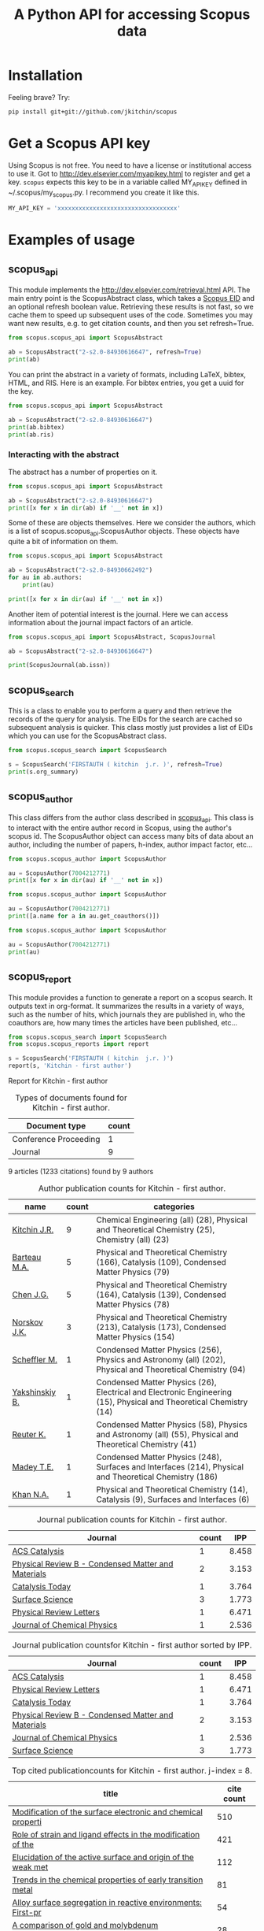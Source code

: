 #+TITLE: A Python API for accessing Scopus data

* Installation
Feeling brave? Try:

#+BEGIN_SRC sh
pip install git+git://github.com/jkitchin/scopus
#+END_SRC

#+BEGIN_HTML
<a href='http://scopus.readthedocs.org/en/latest/?badge=latest'>
    <img src='https://readthedocs.org/projects/scopus/badge/?version=latest' alt='Documentation Status' />
</a>
#+END_HTML
* Get a Scopus API key
Using Scopus is not free. You need to have a license or institutional access to use it. Got to http://dev.elsevier.com/myapikey.html to register and get a key. =scopus= expects this key to be in a variable called MY_API_KEY defined in ~/.scopus/my_scopus.py. I recommend you create it like this.

#+BEGIN_SRC python :tangle ~/.scopus/my_scopus.py
MY_API_KEY = 'xxxxxxxxxxxxxxxxxxxxxxxxxxxxxxxxxx'
#+END_SRC

* Examples of usage
** scopus_api
  :PROPERTIES:
  :ID:       673FA81A-84FF-4453-9712-83904E755DB5
  :END:

This module implements the http://dev.elsevier.com/retrieval.html API. The main entry point is the ScopusAbstract class, which takes a [[http://kitchingroup.cheme.cmu.edu/blog/2015/06/07/Getting-a-Scopus-EID-from-a-DOI/][Scopus EID]] and an optional refresh boolean value. Retrieving these results is not fast, so we cache them to speed up subsequent uses of the code. Sometimes you may want new results, e.g. to get citation counts, and then you set refresh=True.

#+BEGIN_SRC python
from scopus.scopus_api import ScopusAbstract

ab = ScopusAbstract("2-s2.0-84930616647", refresh=True)
print(ab)
#+END_SRC

#+RESULTS: 
: [[http://www.scopus.com/inward/record.url?partnerID=HzOxMe3b&scp=84930616647&origin=inward][2-s2.0-84930616647]]  John R. Kitchin, Examples of effective data sharing in scientific publishing, ACS Catalysis, 5(6), p. 3894-3899, (2015). http://dx.doi.org/10.1021/acscatal.5b00538, http://www.scopus.com/inward/record.url?partnerID=HzOxMe3b&scp=84930616647&origin=inward, cited 0 times (Scopus).
: Affiliations:
:    id:60027950 Carnegie Mellon University


You can print the abstract in a variety of formats, including LaTeX, bibtex, HTML, and RIS. Here is an example. For bibtex entries, you get a uuid for the key.

#+BEGIN_SRC python
from scopus.scopus_api import ScopusAbstract

ab = ScopusAbstract("2-s2.0-84930616647")
print(ab.bibtex)
print(ab.ris)
#+END_SRC

#+RESULTS:
#+begin_example
@article{12b3dd94-d740-11e5-a03b-48d705e201bd,
  author = {John R. Kitchin},
  title = {Examples of effective data sharing in scientific publishing},
  journal = {ACS Catalysis},
  year = {2015},
  volume = {5},
  number = {6},
  pages = {3894-3899},
  doi = {10.1021/acscatal.5b00538}
}


TY  - JOUR
AU  - Kitchin J.R.
TI  - Examples of effective data sharing in scientific publishing
JO  - ACS Catalysis
VL  - 5
IS  - 6
DA  - 2015-06-05
SP  - 3894-3899
PY  - 2015
DO  - 10.1021/acscatal.5b00538
UR  - http://dx.doi.org/10.1021/acscatal.5b00538
ER  -


#+end_example

*** Interacting with the abstract
The abstract has a number of properties on it.
#+BEGIN_SRC python
from scopus.scopus_api import ScopusAbstract

ab = ScopusAbstract("2-s2.0-84930616647")
print([x for x in dir(ab) if '__' not in x])
#+END_SRC

#+RESULTS:
: ['affiliations', 'aggregationType', 'article_number', 'authors', 'authors_xml', 'bibtex', 'cite_link', 'citedby_count', 'coredata', 'coverDate', 'creator', 'description', 'doi', 'eid', 'endingPage', 'file', 'get_corresponding_author_info', 'html', 'identifier', 'issn', 'issueIdentifier', 'latex', 'nauthors', 'pageRange', 'publicationName', 'publisher', 'results', 'ris', 'scopus_link', 'self_link', 'source_id', 'srctype', 'startingPage', 'title', 'url', 'volume', 'xml']

Some of these are objects themselves. Here we consider the authors, which is a list of scopus.scopus_api.ScopusAuthor objects. These objects have quite a bit of information on them.

#+BEGIN_SRC python
from scopus.scopus_api import ScopusAbstract

ab = ScopusAbstract("2-s2.0-84930662492")
for au in ab.authors:
    print(au)

print([x for x in dir(au) if '__' not in x])
#+END_SRC

#+RESULTS:
: 1. John D. Michael scopusid:56673592900 affiliation_id:60027950
: 2. Ethan L. Demeter scopusid:55328415000 affiliation_id:60027950
: 3. Steven M. Illes scopusid:56674328100 affiliation_id:60027950
: 4. Qingqi Fan scopusid:56673468200 affiliation_id:60027950
: 5. Jacob R. Boes scopusid:56522803500 affiliation_id:60027950
: 6. John R. Kitchin scopusid:7004212771 affiliation_id:60027950
: ['affiliations', 'auid', 'author', 'author_url', 'given_name', 'indexed_name', 'initials', 'scopusid', 'seq', 'surname']

Another item of potential interest is the journal. Here we can access information about the journal impact factors of an article.

#+BEGIN_SRC python
from scopus.scopus_api import ScopusAbstract, ScopusJournal

ab = ScopusAbstract("2-s2.0-84930616647")

print(ScopusJournal(ab.issn))
#+END_SRC

#+RESULTS:
: ACS Catalysis http://www.scopus.com/source/sourceInfo.url?sourceId=19700188320
:     Homepage:
:     SJR:  3.277 (2014)
:     SNIP: 1.997 (2014)
:     IPP:  8.458 (2014)
:

** scopus_search
This is a class to enable you to perform a query and then retrieve the records of the query for analysis. The EIDs for the search are cached so subsequent analysis is quicker. This class mostly just provides a list of EIDs which you can use for the ScopusAbstract class.

#+BEGIN_SRC python
from scopus.scopus_search import ScopusSearch

s = ScopusSearch('FIRSTAUTH ( kitchin  j.r. )', refresh=True)
print(s.org_summary)
#+END_SRC

#+RESULTS: 
#+begin_example
1. [[http://www.scopus.com/inward/record.url?partnerID=HzOxMe3b&scp=84930616647&origin=inward][2-s2.0-84930616647]]  John R. Kitchin, Examples of effective data sharing in scientific publishing, ACS Catalysis, 5(6), p. 3894-3899, (2015). http://dx.doi.org/10.1021/acscatal.5b00538, http://www.scopus.com/inward/record.url?partnerID=HzOxMe3b&scp=84930616647&origin=inward, cited 0 times (Scopus).
Affiliations:
   id:60027950 Carnegie Mellon University
2. [[http://www.scopus.com/inward/record.url?partnerID=HzOxMe3b&scp=84930349644&origin=inward][2-s2.0-84930349644]]  John R. Kitchin, Data sharing in Surface Science, Surface Science, None, (no pages found) (2015). http://dx.doi.org/10.1016/j.susc.2015.05.007, http://www.scopus.com/inward/record.url?partnerID=HzOxMe3b&scp=84930349644&origin=inward, cited 0 times (Scopus).
Affiliations:
   id:60027950 Carnegie Mellon University
3. [[http://www.scopus.com/inward/record.url?partnerID=HzOxMe3b&scp=67449106405&origin=inward][2-s2.0-67449106405]]  John R. Kitchin, Correlations in coverage-dependent atomic adsorption energies on Pd(111), Physical Review B - Condensed Matter and Materials Physics, 79(20), Art. No. 205412 (2009). http://dx.doi.org/10.1103/PhysRevB.79.205412, http://www.scopus.com/inward/record.url?partnerID=HzOxMe3b&scp=67449106405&origin=inward, cited 27 times (Scopus).
Affiliations:
   id:60027950 Carnegie Mellon University
4. [[http://www.scopus.com/inward/record.url?partnerID=HzOxMe3b&scp=40949100780&origin=inward][2-s2.0-40949100780]]  J.R. Kitchin, K. Reuter and M. Scheffler, Alloy surface segregation in reactive environments: First-principles atomistic thermodynamics study of Ag3 Pd(111) in oxygen atmospheres, Physical Review B - Condensed Matter and Materials Physics, 77(7), Art. No. 075437 (2008). http://dx.doi.org/10.1103/PhysRevB.77.075437, http://www.scopus.com/inward/record.url?partnerID=HzOxMe3b&scp=40949100780&origin=inward, cited 54 times (Scopus).
Affiliations:
   id:60008644 Fritz Haber Institute of the Max Planck Society
   id:60027950 Carnegie Mellon University
6. [[http://www.scopus.com/inward/record.url?partnerID=HzOxMe3b&scp=20544467859&origin=inward][2-s2.0-20544467859]]  J.R. Kitchin, J.K. Nørskov, M.A. Barteau and J.G. Chen, Trends in the chemical properties of early transition metal carbide surfaces: A density functional study, Catalysis Today, 105(1 SPEC. ISS.), p. 66-73, (2005). http://dx.doi.org/10.1016/j.cattod.2005.04.008, http://www.scopus.com/inward/record.url?partnerID=HzOxMe3b&scp=20544467859&origin=inward, cited 81 times (Scopus).
Affiliations:
   id:60023004 University of Delaware
   id:60011373 Danmarks Tekniske Universitet
7. [[http://www.scopus.com/inward/record.url?partnerID=HzOxMe3b&scp=13444307808&origin=inward][2-s2.0-13444307808]]  J.R. Kitchin, J.K. Nørskov, M.A. Barteau and J.G. Chen, Role of strain and ligand effects in the modification of the electronic and chemical Properties of bimetallic surfaces, Physical Review Letters, 93(15), (no pages found) (2004). http://dx.doi.org/10.1103/PhysRevLett.93.156801, http://www.scopus.com/inward/record.url?partnerID=HzOxMe3b&scp=13444307808&origin=inward, cited 421 times (Scopus).
Affiliations:
   id:60023004 University of Delaware
   id:60011373 Danmarks Tekniske Universitet
8. [[http://www.scopus.com/inward/record.url?partnerID=HzOxMe3b&scp=2942640180&origin=inward][2-s2.0-2942640180]]  J.R. Kitchin, J.K. Nørskov, M.A. Barteau and J.G. Chen, Modification of the surface electronic and chemical properties of Pt(111) by subsurface 3d transition metals, Journal of Chemical Physics, 120(21), p. 10240-10246, (2004). http://dx.doi.org/10.1063/1.1737365, http://www.scopus.com/inward/record.url?partnerID=HzOxMe3b&scp=2942640180&origin=inward, cited 510 times (Scopus).
Affiliations:
   id:60023004 University of Delaware
   id:60011373 Danmarks Tekniske Universitet
9. [[http://www.scopus.com/inward/record.url?partnerID=HzOxMe3b&scp=0141924604&origin=inward][2-s2.0-0141924604]]  J.R. Kitchin, N.A. Khan, M.A. Barteau, J.G. Chen, B. Yakshinskiy and T.E. Madey, Elucidation of the active surface and origin of the weak metal-hydrogen bond on Ni/Pt(1 1 1) bimetallic surfaces: A surface science and density functional theory study, Surface Science, 544(2-3), p. 295-308, (2003). http://dx.doi.org/10.1016/j.susc.2003.09.007, http://www.scopus.com/inward/record.url?partnerID=HzOxMe3b&scp=0141924604&origin=inward, cited 112 times (Scopus).
Affiliations:
   id:60023004 University of Delaware
   id:60030623 Rutgers, The State University of New Jersey
10. [[http://www.scopus.com/inward/record.url?partnerID=HzOxMe3b&scp=0037368024&origin=inward][2-s2.0-0037368024]]  J.R. Kitchin, M.A. Barteau and J.G. Chen, A comparison of gold and molybdenum nanoparticles on TiO2(1 1 0) 1 × 2 reconstructed single crystal surfaces, Surface Science, 526(3), p. 323-331, (2003). http://dx.doi.org/10.1016/S0039-6028(02)02679-1, http://www.scopus.com/inward/record.url?partnerID=HzOxMe3b&scp=0037368024&origin=inward, cited 28 times (Scopus).
Affiliations:
   id:60023004 University of Delaware

#+end_example


** scopus_author
This class differs from the author class described in [[id:673FA81A-84FF-4453-9712-83904E755DB5][scopus_api]]. This class is to interact with the entire author record in Scopus, using the author's scopus id. The ScopusAuthor object can access many bits of data about an author, including the number of papers, h-index, author impact factor, etc...

#+BEGIN_SRC python
from scopus.scopus_author import ScopusAuthor

au = ScopusAuthor(7004212771)
print([x for x in dir(au) if '__' not in x])
#+END_SRC

#+RESULTS:
: ['affiliation_history', 'author_id', 'author_impact_factor', 'categories', 'citedby_url', 'coauthor_url', 'current_affiliation', 'date_created', 'get_abstracts', 'get_coauthors', 'get_document_eids', 'get_document_summary', 'hindex', 'level', 'n_first_author_papers', 'n_journal_articles', 'n_last_author_papers', 'name', 'ncitations', 'ncited_by', 'ncoauthors', 'ndocuments', 'orcid', 'results', 'scopus_url', 'xml']

#+BEGIN_SRC python
from scopus.scopus_author import ScopusAuthor

au = ScopusAuthor(7004212771)
print([a.name for a in au.get_coauthors()])
#+END_SRC

#+RESULTS:
: ['Jens Kehlet Nørskov', 'Matthias Scheffler', 'Dionisios G. Vlachos', 'Theodore E. Madey', 'Inkyu Song', 'Israel E. Wachs', 'David S. Sholl', 'Jingguang Chen', 'Marc T M Koper', 'Ulrich Stimming', 'Mark Barteau', 'Anatoly I. Frenkel', 'Andrew J. Gellman', 'Terrence J. Collins', 'Hannes Jónsson', 'Karsten Reuter', 'Henry W. Pennline', 'Edward S. Rubin', 'Jan Rossmeisl', 'Thomas Francisco Jaramillo', 'Paul A. Salvador', 'E. Charles H Sykes', 'David R. Luebke', 'Thomas Bligaard', 'David C M Miller', 'Evan Jacob Granite', 'Newell R. Washburn', 'Bryan D. Morreale', 'Krishnan V. Damodaran', 'Lisa Mauck Weiland', 'Lars Lindqvist', 'José Ignacio Martínez', 'Kirk R. Gerdes', 'James B. Miller', 'McMahan L. Gray', 'Ashish B. Mhadeshwar', 'Edward M. Sabolsky', 'Ashleigh E. Baber', 'Federico Calle-Vallejo', 'Heine Anton Hansen', 'Boris V. Yakshinskiy', 'Hunaid B. Nulwala', 'Nicholas S. Siefert', 'Robert Lee Thompson', 'Wei Shi', 'Jeongwoo Han', 'Vladimir V. Pushkarev', 'Heather L. Tierney', 'Victor A. Kusuma', 'Christina R. Myers', 'James Landon', 'Relja Vasić', 'Haiyan Su', 'Áshildur Logadóttir', 'Kevin P. Resnik', 'Adefemi A. Egbebi', 'David P. Hopkinson', 'Erik J. Albenze', 'Isabelacostinela Man', 'Yogesh V. Joshi', 'John C. Eslick', 'Neetha A. Khan', 'Hari Chandan Mantripragada', 'Nilay G. Inoǧlu', 'Stanislav V. Pandelov', 'Christopher J. Keturakis', 'Sneha A. Akhade', 'Spencer D. Miller', 'Petro Kondratyuk', 'Fei Gao', 'Peter L. Versteeg', 'Carmeline J. Dsilva', 'John R. McCormick', 'W. Richard Alesi', 'Gamze Gumuslu', 'Zhongnan Xu', 'Jacob R. Boes', 'Anita S. Lee', 'James X. Mao', 'Matthew T. Curnan', 'Peter Kondratyuk', 'John D. Watkins', 'Ratiporn Munprom', 'Rumyana V. Petrova', 'Ethan L. Demeter', 'Alexander P. Hallenbeck', 'Charles Sykes', 'Chunrong Yin', 'Shayna L. Hilburg', 'Robin Chao', 'Hari Thirumalai', 'Xu Zhou', 'Walter Richard Alesi', 'Nilay Inolu', 'Aaron Marks', 'Sumathy Raman', 'Qingqi Fan', 'Shelley L. Anna', 'John D. Michael', 'Steven M. Illes', 'Prateek Mehta']

#+BEGIN_SRC python
from scopus.scopus_author import ScopusAuthor

au = ScopusAuthor(7004212771)
print(au)
#+END_SRC

#+RESULTS:
#+begin_example
,* John R. Kitchin (updated on Fri Feb 19 11:11:34 2016)
http://www.scopus.com/authid/detail.url?partnerID=HzOxMe3b&authorId=7004212771&origin=inward
http://orcid.org/0000-0003-2625-9232
90 documents cited 3853 times by 3025 people (106 coauthors)
#first author papers 10
#last author papers 38
h-index: 19        AIF(2014) = 8.45
Scopus ID created on (2005, 12, 3)

Current affiliation according to Scopus:
  Carnegie Mellon University, Department of Chemical Engineering

Subject areas
  Chemical Engineering (all) (28), Physical and Theoretical Chemistry
  (25), Chemistry (all) (23), Catalysis (19), Condensed Matter Physics
  (15), Surfaces, Coatings and Films (12), Energy (all) (11), Physics
  and Astronomy (all) (10), Industrial and Manufacturing Engineering
  (9), Surfaces and Interfaces (9), Electronic, Optical and Magnetic
  Materials (8), Materials Science (all) (6), Materials Chemistry (6),
  Energy Engineering and Power Technology (6), Fuel Technology (6),
  Organic Chemistry (4), Electrochemistry (3), Pollution (3),
  Management, Monitoring, Policy and Law (3), Safety, Risk,
  Reliability and Quality (3), Information Systems (3), Modeling and
  Simulation (3), Environmental Chemistry (2), Engineering (all) (2),
  Control and Systems Engineering (2), Process Chemistry and
  Technology (2), Safety Research (2), Inorganic Chemistry (2),
  Analytical Chemistry (1), Spectroscopy (1), Medicine (all) (1),
  Genetics (1), Colloid and Surface Chemistry (1), Biochemistry (1),
  Biotechnology (1), Bioengineering (1), Electrical and Electronic
  Engineering (1), Atomic and Molecular Physics, and Optics (1),
  Multidisciplinary (1), Ceramics and Composites (1), Renewable
  Energy, Sustainability and the Environment (1), Environmental
  Science (all) (1)

Publishes in:
  J Phys Chem B, J Chem Phys, J Electrochem Soc, Fuel, ECS
  Transactions, Int. J. Greenh. Gas Control, AIChE Ann. Meet., Phys
  Rev Lett, J Am Ceram Soc, Phys. Rev. B Condens. Matter Mater. Phys.,
  Top. Catal., ChemCatChem, Catal Today, Surf Sci, ChemSusChem, ACS
  Catal., J. Catal., J. Mol. Struct., Proc SPIE Int Soc Opt Eng, J.
  Phys. Chem. C, Catal. Commun., Prog. Energy Combust. Sci., Catal.
  Lett., ChemSusChem, RSC Adv., Conf. Proc. - AIChE Spring Natl. Meet.
  Global Congr. Process Saf., Proc. Air Waste Manage. Assoc. Annu.
  Conf. Exhib. AWMA, ACS Natl. Meet. Book Abstr., Mol Simul, AIChE
  Annu. Meet. Conf. Proc., J Chem Phys, J. Phys. Chem. B, Proc. Natl.
  Acad. Sci. U. S. A., J. Am. Chem. Soc., Catal Lett, ACS Appl. Mater.
  Interfaces, Catal., Energy Fuels, AIChE - AIChE Annu. Meet., Conf.
  Proc., Phys. Chem. Chem. Phys., Ind. Eng. Chem. Res., Chem. Sci.

Affiliation history:
National Energy Technology Laboratory, Morgantown
    P.O. Box 880
    Morgantown, United States
    http://www.scopus.com/affil/profile.url?afid=60026531&partnerID=HzOxMe3b&origin=inward
TECH Lab
    None
    Atlanta, United States
    http://www.scopus.com/affil/profile.url?afid=60030926&partnerID=HzOxMe3b&origin=inward
National Energy Technology Laboratory, Pittsburgh
    626 Cochrans Mill Road
    Pittsburgh, United States
    http://www.scopus.com/affil/profile.url?afid=60090776&partnerID=HzOxMe3b&origin=inward
United States Department of Energy
    1000 Independence Ave., SW
    Washington, United States
    http://www.scopus.com/affil/profile.url?afid=60027757&partnerID=HzOxMe3b&origin=inward
Fritz Haber Institute of the Max Planck Society
    Faradayweg 4 - 6
    Berlin, Germany
    http://www.scopus.com/affil/profile.url?afid=60008644&partnerID=HzOxMe3b&origin=inward
78 of 78 documents
 1. [[http://www.scopus.com/inward/record.url?partnerID=HzOxMe3b&scp=9744261716&origin=inward][2-s2.0-9744261716]]  J.K. Nørskov, J. Rossmeisl, A. Logadottir, L. Lindqvist, J.R. Kitchin, T. Bligaard and H. Jónsson, Origin of the overpotential for oxygen reduction at a fuel-cell cathode, Journal of Physical Chemistry B, 108(46), p. 17886-17892, (2004). http://dx.doi.org/10.1021/jp047349j, http://www.scopus.com/inward/record.url?partnerID=HzOxMe3b&scp=9744261716&origin=inward, cited 1332 times (Scopus).
Affiliations:
   id:60023004 University of Delaware
   id:60011373 Danmarks Tekniske Universitet
   id:60071114 University Science Institute Reykjavik
   id:60071113 University of Iceland

 2. [[http://www.scopus.com/inward/record.url?partnerID=HzOxMe3b&scp=2942640180&origin=inward][2-s2.0-2942640180]]  J.R. Kitchin, J.K. Nørskov, M.A. Barteau and J.G. Chen, Modification of the surface electronic and chemical properties of Pt(111) by subsurface 3d transition metals, Journal of Chemical Physics, 120(21), p. 10240-10246, (2004). http://dx.doi.org/10.1063/1.1737365, http://www.scopus.com/inward/record.url?partnerID=HzOxMe3b&scp=2942640180&origin=inward, cited 510 times (Scopus).
Affiliations:
   id:60023004 University of Delaware
   id:60011373 Danmarks Tekniske Universitet

 3. [[http://www.scopus.com/inward/record.url?partnerID=HzOxMe3b&scp=13444307808&origin=inward][2-s2.0-13444307808]]  J.R. Kitchin, J.K. Nørskov, M.A. Barteau and J.G. Chen, Role of strain and ligand effects in the modification of the electronic and chemical Properties of bimetallic surfaces, Physical Review Letters, 93(15), (no pages found) (2004). http://dx.doi.org/10.1103/PhysRevLett.93.156801, http://www.scopus.com/inward/record.url?partnerID=HzOxMe3b&scp=13444307808&origin=inward, cited 421 times (Scopus).
Affiliations:
   id:60023004 University of Delaware
   id:60011373 Danmarks Tekniske Universitet

 4. [[http://www.scopus.com/inward/record.url?partnerID=HzOxMe3b&scp=15744396507&origin=inward][2-s2.0-15744396507]]  J.K. Nørskov, T. Bligaard, A. Logadottir, J.R. Kitchin, J.G. Chen, S. Pandelov and U. Stimming, Trends in the exchange current for hydrogen evolution, Journal of the Electrochemical Society, 152(3), (no pages found) (2005). http://dx.doi.org/10.1149/1.1856988, http://www.scopus.com/inward/record.url?partnerID=HzOxMe3b&scp=15744396507&origin=inward, cited 377 times (Scopus).
Affiliations:
   id:60023004 University of Delaware
   id:60011373 Danmarks Tekniske Universitet
   id:60019722 Technische Universitat Munchen

 5. [[http://www.scopus.com/inward/record.url?partnerID=HzOxMe3b&scp=80051809046&origin=inward][2-s2.0-80051809046]]  I.C. Man, H.-Y. Su, F. Calle-Vallejo, H.A. Hansen, J.I. Martínez, N.G. Inoglu, J. Kitchin, T.F. Jaramillo, J.K. Nørskov and J. Rossmeisl, Universality in Oxygen Evolution Electrocatalysis on Oxide Surfaces, ChemCatChem, 3(7), p. 1159-1165, (2011). http://dx.doi.org/10.1002/cctc.201000397, http://www.scopus.com/inward/record.url?partnerID=HzOxMe3b&scp=80051809046&origin=inward, cited 307 times (Scopus).
Affiliations:
   id:60007363 Northwestern University
   id:60011373 Danmarks Tekniske Universitet
   id:60026796 Universidad Autonoma de Madrid
   id:60012708 Stanford University
   id:60025590 Stanford Linear Accelerator Center
   id:60027950 Carnegie Mellon University

 6. [[http://www.scopus.com/inward/record.url?partnerID=HzOxMe3b&scp=84864914806&origin=inward][2-s2.0-84864914806]]  E.S. Rubin, H. Mantripragada, A. Marks, P. Versteeg and J. Kitchin, The outlook for improved carbon capture technology, Progress in Energy and Combustion Science, 38(5), p. 630-671, (2012). http://dx.doi.org/10.1016/j.pecs.2012.03.003, http://www.scopus.com/inward/record.url?partnerID=HzOxMe3b&scp=84864914806&origin=inward, cited 122 times (Scopus).
Affiliations:
   id:60027950 Carnegie Mellon University

 7. [[http://www.scopus.com/inward/record.url?partnerID=HzOxMe3b&scp=0141924604&origin=inward][2-s2.0-0141924604]]  J.R. Kitchin, N.A. Khan, M.A. Barteau, J.G. Chen, B. Yakshinskiy and T.E. Madey, Elucidation of the active surface and origin of the weak metal-hydrogen bond on Ni/Pt(1 1 1) bimetallic surfaces: A surface science and density functional theory study, Surface Science, 544(2-3), p. 295-308, (2003). http://dx.doi.org/10.1016/j.susc.2003.09.007, http://www.scopus.com/inward/record.url?partnerID=HzOxMe3b&scp=0141924604&origin=inward, cited 112 times (Scopus).
Affiliations:
   id:60023004 University of Delaware
   id:60030623 Rutgers, The State University of New Jersey

 8. [[http://www.scopus.com/inward/record.url?partnerID=HzOxMe3b&scp=20544467859&origin=inward][2-s2.0-20544467859]]  J.R. Kitchin, J.K. Nørskov, M.A. Barteau and J.G. Chen, Trends in the chemical properties of early transition metal carbide surfaces: A density functional study, Catalysis Today, 105(1 SPEC. ISS.), p. 66-73, (2005). http://dx.doi.org/10.1016/j.cattod.2005.04.008, http://www.scopus.com/inward/record.url?partnerID=HzOxMe3b&scp=20544467859&origin=inward, cited 81 times (Scopus).
Affiliations:
   id:60023004 University of Delaware
   id:60011373 Danmarks Tekniske Universitet

 9. [[http://www.scopus.com/inward/record.url?partnerID=HzOxMe3b&scp=84864592302&origin=inward][2-s2.0-84864592302]]  J. Landon, E. Demeter, N. Inoǧlu, C. Keturakis, I.E. Wachs, R. Vasić, A.I. Frenkel and J.R. Kitchin, Spectroscopic characterization of mixed Fe-Ni oxide electrocatalysts for the oxygen evolution reaction in alkaline electrolytes, ACS Catalysis, 2(8), p. 1793-1801, (2012). http://dx.doi.org/10.1021/cs3002644, http://www.scopus.com/inward/record.url?partnerID=HzOxMe3b&scp=84864592302&origin=inward, cited 70 times (Scopus).
Affiliations:
   id:60000060 Lehigh University
   id:60027757 United States Department of Energy
   id:60027950 Carnegie Mellon University
   id:112985815 Yeshiva University

10. [[http://www.scopus.com/inward/record.url?partnerID=HzOxMe3b&scp=40949100780&origin=inward][2-s2.0-40949100780]]  J.R. Kitchin, K. Reuter and M. Scheffler, Alloy surface segregation in reactive environments: First-principles atomistic thermodynamics study of Ag3 Pd(111) in oxygen atmospheres, Physical Review B - Condensed Matter and Materials Physics, 77(7), Art. No. 075437 (2008). http://dx.doi.org/10.1103/PhysRevB.77.075437, http://www.scopus.com/inward/record.url?partnerID=HzOxMe3b&scp=40949100780&origin=inward, cited 54 times (Scopus).
Affiliations:
   id:60008644 Fritz Haber Institute of the Max Planck Society
   id:60027950 Carnegie Mellon University

11. [[http://www.scopus.com/inward/record.url?partnerID=HzOxMe3b&scp=72049114200&origin=inward][2-s2.0-72049114200]]  H.L. Tierney, A.E. Baber, J.R. Kitchin and E.C.H. Sykes, Hydrogen dissociation and spillover on individual isolated palladium atoms, Physical Review Letters, 103(24), Art. No. 246102 (2009). http://dx.doi.org/10.1103/PhysRevLett.103.246102, http://www.scopus.com/inward/record.url?partnerID=HzOxMe3b&scp=72049114200&origin=inward, cited 49 times (Scopus).
Affiliations:
   id:60023143 Tufts University
   id:60027950 Carnegie Mellon University

12. [[http://www.scopus.com/inward/record.url?partnerID=HzOxMe3b&scp=3042820285&origin=inward][2-s2.0-3042820285]]  A.B. Mhadeshwar, J.R. Kitchin, M.A. Barteau and D.G. Vlachos, The role of adsorbate-adsorbate interactions in the rate controlling step and the most abundant reaction intermediate of NH 3 decomposition on RU, Catalysis Letters, 96(1-2), p. 13-22, (2004). http://dx.doi.org/10.1023/B:CATL.0000029523.22277.e1, http://www.scopus.com/inward/record.url?partnerID=HzOxMe3b&scp=3042820285&origin=inward, cited 46 times (Scopus).
Affiliations:
   id:60023004 University of Delaware

13. [[http://www.scopus.com/inward/record.url?partnerID=HzOxMe3b&scp=60849113132&origin=inward][2-s2.0-60849113132]]  S.D. Miller and J.R. Kitchin, Relating the coverage dependence of oxygen adsorption on Au and Pt fcc(1 1 1) surfaces through adsorbate-induced surface electronic structure effects, Surface Science, 603(5), p. 794-801, (2009). http://dx.doi.org/10.1016/j.susc.2009.01.021, http://www.scopus.com/inward/record.url?partnerID=HzOxMe3b&scp=60849113132&origin=inward, cited 44 times (Scopus).
Affiliations:
   id:60027950 Carnegie Mellon University

14. [[http://www.scopus.com/inward/record.url?partnerID=HzOxMe3b&scp=84876703352&origin=inward][2-s2.0-84876703352]]  F. Calle-Vallejo, N.G. Inoglu, H.-Y. Su, J.I. Martínez, I.C. Man, M.T.M. Koper, J.R. Kitchin and J. Rossmeisl, Number of outer electrons as descriptor for adsorption processes on transition metals and their oxides, Chemical Science, 4(3), p. 1245-1249, (2013). http://dx.doi.org/10.1039/c2sc21601a, http://www.scopus.com/inward/record.url?partnerID=HzOxMe3b&scp=84876703352&origin=inward, cited 29 times (Scopus).
Affiliations:
   id:60011373 Danmarks Tekniske Universitet
   id:60026796 Universidad Autonoma de Madrid
   id:60027950 Carnegie Mellon University
   id:60070180 Leiden Institute of Chemistry

15. [[http://www.scopus.com/inward/record.url?partnerID=HzOxMe3b&scp=0037368024&origin=inward][2-s2.0-0037368024]]  J.R. Kitchin, M.A. Barteau and J.G. Chen, A comparison of gold and molybdenum nanoparticles on TiO2(1 1 0) 1 × 2 reconstructed single crystal surfaces, Surface Science, 526(3), p. 323-331, (2003). http://dx.doi.org/10.1016/S0039-6028(02)02679-1, http://www.scopus.com/inward/record.url?partnerID=HzOxMe3b&scp=0037368024&origin=inward, cited 28 times (Scopus).
Affiliations:
   id:60023004 University of Delaware

16. [[http://www.scopus.com/inward/record.url?partnerID=HzOxMe3b&scp=67449106405&origin=inward][2-s2.0-67449106405]]  John R. Kitchin, Correlations in coverage-dependent atomic adsorption energies on Pd(111), Physical Review B - Condensed Matter and Materials Physics, 79(20), Art. No. 205412 (2009). http://dx.doi.org/10.1103/PhysRevB.79.205412, http://www.scopus.com/inward/record.url?partnerID=HzOxMe3b&scp=67449106405&origin=inward, cited 27 times (Scopus).
Affiliations:
   id:60027950 Carnegie Mellon University

17. [[http://www.scopus.com/inward/record.url?partnerID=HzOxMe3b&scp=77949916234&origin=inward][2-s2.0-77949916234]]  H.W. Pennline, E.J. Granite, D.R. Luebke, J.R. Kitchin, J. Landon and L.M. Weiland, Separation of CO2 from flue gas using electrochemical cells, Fuel, 89(6), p. 1307-1314, (2010). http://dx.doi.org/10.1016/j.fuel.2009.11.036, http://www.scopus.com/inward/record.url?partnerID=HzOxMe3b&scp=77949916234&origin=inward, cited 24 times (Scopus).
Affiliations:
   id:60015543 University of Pittsburgh
   id:60026531 National Energy Technology Laboratory, Morgantown
   id:60027950 Carnegie Mellon University

18. [[http://www.scopus.com/inward/record.url?partnerID=HzOxMe3b&scp=58649114498&origin=inward][2-s2.0-58649114498]]  N. Inoǧlu and J.R. Kitchin, Atomistic thermodynamics study of the adsorption and the effects of water-gas shift reactants on Cu catalysts under reaction conditions, Journal of Catalysis, 261(2), p. 188-194, (2009). http://dx.doi.org/10.1016/j.jcat.2008.11.020, http://www.scopus.com/inward/record.url?partnerID=HzOxMe3b&scp=58649114498&origin=inward, cited 23 times (Scopus).
Affiliations:
   id:60026531 National Energy Technology Laboratory, Morgantown
   id:60027950 Carnegie Mellon University

19. [[http://www.scopus.com/inward/record.url?partnerID=HzOxMe3b&scp=84861127526&origin=inward][2-s2.0-84861127526]]  W.R. Alesi and J.R. Kitchin, Evaluation of a primary amine-functionalized ion-exchange resin for CO
                    2 capture, Industrial and Engineering Chemistry Research, 51(19), p. 6907-6915, (2012). http://dx.doi.org/10.1021/ie300452c, http://www.scopus.com/inward/record.url?partnerID=HzOxMe3b&scp=84861127526&origin=inward, cited 20 times (Scopus).
Affiliations:
   id:60027757 United States Department of Energy
   id:60027950 Carnegie Mellon University

20. [[http://www.scopus.com/inward/record.url?partnerID=HzOxMe3b&scp=77956568341&origin=inward][2-s2.0-77956568341]]  W.R. Alesi Jr., M. Gray and J.R. Kitchin, CO2 adsorption on supported molecular amidine systems on activated carbon, ChemSusChem, 3(8), p. 948-956, (2010). http://dx.doi.org/10.1002/cssc.201000056, http://www.scopus.com/inward/record.url?partnerID=HzOxMe3b&scp=77956568341&origin=inward, cited 19 times (Scopus).
Affiliations:
   id:60026531 National Energy Technology Laboratory, Morgantown
   id:60027950 Carnegie Mellon University

21. [[http://www.scopus.com/inward/record.url?partnerID=HzOxMe3b&scp=79952860396&origin=inward][2-s2.0-79952860396]]  S.D. Miller, N. Inoǧlu and J.R. Kitchin, Configurational correlations in the coverage dependent adsorption energies of oxygen atoms on late transition metal fcc(111) surfaces, Journal of Chemical Physics, 134(10), Art. No. 104709 (2011). http://dx.doi.org/10.1063/1.3561287, http://www.scopus.com/inward/record.url?partnerID=HzOxMe3b&scp=79952860396&origin=inward, cited 18 times (Scopus).
Affiliations:
   id:60027950 Carnegie Mellon University

22. [[http://www.scopus.com/inward/record.url?partnerID=HzOxMe3b&scp=77955464573&origin=inward][2-s2.0-77955464573]]  N. Inoǧlu and J.R. Kitchin, New solid-state table: Estimating d-band characteristics for transition metal atoms, Molecular Simulation, 36(7-8), p. 633-638, (2010). http://dx.doi.org/10.1080/08927022.2010.481794, http://www.scopus.com/inward/record.url?partnerID=HzOxMe3b&scp=77955464573&origin=inward, cited 18 times (Scopus).
Affiliations:
   id:60026531 National Energy Technology Laboratory, Morgantown
   id:60027950 Carnegie Mellon University

23. [[http://www.scopus.com/inward/record.url?partnerID=HzOxMe3b&scp=77956693843&origin=inward][2-s2.0-77956693843]]  N. Inoǧlu and J.R. Kitchin, Simple model explaining and predicting coverage-dependent atomic adsorption energies on transition metal surfaces, Physical Review B - Condensed Matter and Materials Physics, 82(4), Art. No. 045414 (2010). http://dx.doi.org/10.1103/PhysRevB.82.045414, http://www.scopus.com/inward/record.url?partnerID=HzOxMe3b&scp=77956693843&origin=inward, cited 16 times (Scopus).
Affiliations:
   id:60026531 National Energy Technology Laboratory, Morgantown
   id:60027950 Carnegie Mellon University

24. [[http://www.scopus.com/inward/record.url?partnerID=HzOxMe3b&scp=84881394200&origin=inward][2-s2.0-84881394200]]  A.P. Hallenbeck and J.R. Kitchin, Effects of O2 and SO2 on the capture capacity of a primary-amine based polymeric CO2 sorbent, Industrial and Engineering Chemistry Research, 52(31), p. 10788-10794, (2013). http://dx.doi.org/10.1021/ie400582a, http://www.scopus.com/inward/record.url?partnerID=HzOxMe3b&scp=84881394200&origin=inward, cited 15 times (Scopus).
Affiliations:
   id:60090776 National Energy Technology Laboratory, Pittsburgh
   id:60027950 Carnegie Mellon University

25. [[http://www.scopus.com/inward/record.url?partnerID=HzOxMe3b&scp=84865730756&origin=inward][2-s2.0-84865730756]]  S.A. Akhade and J.R. Kitchin, Effects of strain, d-band filling, and oxidation state on the surface electronic structure and reactivity of 3d perovskite surfaces, Journal of Chemical Physics, 137(8), Art. No. 084703 (2012). http://dx.doi.org/10.1063/1.4746117, http://www.scopus.com/inward/record.url?partnerID=HzOxMe3b&scp=84865730756&origin=inward, cited 15 times (Scopus).
Affiliations:
   id:60027950 Carnegie Mellon University

26. [[http://www.scopus.com/inward/record.url?partnerID=HzOxMe3b&scp=73149124752&origin=inward][2-s2.0-73149124752]]  S.D. Miller and J.R. Kitchin, Uncertainty and figure selection for DFT based cluster expansions for oxygen adsorption on Au and Pt (111) surfaces, Molecular Simulation, 35(10-11), p. 920-927, (2009). http://dx.doi.org/10.1080/08927020902833137, http://www.scopus.com/inward/record.url?partnerID=HzOxMe3b&scp=73149124752&origin=inward, cited 14 times (Scopus).
Affiliations:
   id:60027950 Carnegie Mellon University

27. [[http://www.scopus.com/inward/record.url?partnerID=HzOxMe3b&scp=63649114440&origin=inward][2-s2.0-63649114440]]  J.W. Han, J.R. Kitchin and D.S. Sholl, Step decoration of chiral metal surfaces, Journal of Chemical Physics, 130(12), Art. No. 124710 (2009). http://dx.doi.org/10.1063/1.3096964, http://www.scopus.com/inward/record.url?partnerID=HzOxMe3b&scp=63649114440&origin=inward, cited 13 times (Scopus).
Affiliations:
   id:60019647 Georgia Institute of Technology
   id:60027950 Carnegie Mellon University

28. [[http://www.scopus.com/inward/record.url?partnerID=HzOxMe3b&scp=0037197884&origin=inward][2-s2.0-0037197884]]  I.K. Song, J.R. Kitchin and M.A. Barteau, H3PW12O40-functionalized tip for scanning tunneling microscopy, Proceedings of the National Academy of Sciences of the United States of America, 99(SUPPL. 2), p. 6471-6475, (2002). http://dx.doi.org/10.1073/pnas.072514399, http://www.scopus.com/inward/record.url?partnerID=HzOxMe3b&scp=0037197884&origin=inward, cited 13 times (Scopus).
Affiliations:
   id:60023004 University of Delaware
   id:60017442 Kangnung National University

29. [[http://www.scopus.com/inward/record.url?partnerID=HzOxMe3b&scp=79953651013&origin=inward][2-s2.0-79953651013]]  N. Inoǧlu and J.R. Kitchin, Identification of sulfur-tolerant bimetallic surfaces using dft parametrized models and atomistic thermodynamics, ACS Catalysis, 1(4), p. 399-407, (2011). http://dx.doi.org/10.1021/cs200039t, http://www.scopus.com/inward/record.url?partnerID=HzOxMe3b&scp=79953651013&origin=inward, cited 11 times (Scopus).
Affiliations:
   id:60026531 National Energy Technology Laboratory, Morgantown
   id:60027950 Carnegie Mellon University

30. [[http://www.scopus.com/inward/record.url?partnerID=HzOxMe3b&scp=0142023762&origin=inward][2-s2.0-0142023762]]  J.R. McCormick, J.R. Kitchin, M.A. Barteau and J.G. Chen, A four-point probe correlation of oxygen sensitivity to changes in surface resistivity of TiO2(0 0 1) and Pd-modified TiO2(0 0 1), Surface Science, 545(1-2), (no pages found) (2003). http://dx.doi.org/10.1016/j.susc.2003.08.041, http://www.scopus.com/inward/record.url?partnerID=HzOxMe3b&scp=0142023762&origin=inward, cited 11 times (Scopus).
Affiliations:
   id:60023004 University of Delaware

31. [[http://www.scopus.com/inward/record.url?partnerID=HzOxMe3b&scp=84898934670&origin=inward][2-s2.0-84898934670]]  E.L. Demeter, S.L. Hilburg, N.R. Washburn, T.J. Collins and J.R. Kitchin, Electrocatalytic oxygen evolution with an immobilized TAML activator, Journal of the American Chemical Society, 136(15), p. 5603-5606, (2014). http://dx.doi.org/10.1021/ja5015986, http://www.scopus.com/inward/record.url?partnerID=HzOxMe3b&scp=84898934670&origin=inward, cited 9 times (Scopus).
Affiliations:
   id:60027950 Carnegie Mellon University

32. [[http://www.scopus.com/inward/record.url?partnerID=HzOxMe3b&scp=33750804660&origin=inward][2-s2.0-33750804660]]  J.K. Nørskov, T. Bligaard, A. Logadottir, J.R. Kitchin, J.G. Chen, S. Pandelov and U. Stimming, Response to "comment on 'trends in the exchange current for hydrogen evolution' [J. Electrochem. Soc., 152, J23 (2005)]", Journal of the Electrochemical Society, 153(12), Art. No. 054612JES (2006). http://dx.doi.org/10.1149/1.2358292, http://www.scopus.com/inward/record.url?partnerID=HzOxMe3b&scp=33750804660&origin=inward, cited 9 times (Scopus).
Affiliations:
   id:60023004 University of Delaware
   id:60011373 Danmarks Tekniske Universitet
   id:60019722 Technische Universitat Munchen

33. [[http://www.scopus.com/inward/record.url?partnerID=HzOxMe3b&scp=84873706643&origin=inward][2-s2.0-84873706643]]  J.X. Mao, A.S. Lee, J.R. Kitchin, H.B. Nulwala, D.R. Luebke and K. Damodaran, Interactions in 1-ethyl-3-methyl imidazolium tetracyanoborate ion pair: Spectroscopic and density functional study, Journal of Molecular Structure, 1038, p. 12-18, (2013). http://dx.doi.org/10.1016/j.molstruc.2013.01.046, http://www.scopus.com/inward/record.url?partnerID=HzOxMe3b&scp=84873706643&origin=inward, cited 8 times (Scopus).
Affiliations:
   id:60015543 University of Pittsburgh
   id:60026531 National Energy Technology Laboratory, Morgantown
   id:60027950 Carnegie Mellon University

34. [[http://www.scopus.com/inward/record.url?partnerID=HzOxMe3b&scp=84867809683&origin=inward][2-s2.0-84867809683]]  A.S. Lee and J.R. Kitchin, Chemical and molecular descriptors for the reactivity of amines with CO
                    2 , Industrial and Engineering Chemistry Research, 51(42), p. 13609-13618, (2012). http://dx.doi.org/10.1021/ie301419q, http://www.scopus.com/inward/record.url?partnerID=HzOxMe3b&scp=84867809683&origin=inward, cited 8 times (Scopus).
Affiliations:
   id:60027757 United States Department of Energy
   id:60027950 Carnegie Mellon University

35. [[http://www.scopus.com/inward/record.url?partnerID=HzOxMe3b&scp=84880986072&origin=inward][2-s2.0-84880986072]]  A.S. Lee, J.C. Eslick, D.C. Miller and J.R. Kitchin, Comparisons of amine solvents for post-combustion CO2 capture: A multi-objective analysis approach, International Journal of Greenhouse Gas Control, 18, p. 68-74, (2013). http://dx.doi.org/10.1016/j.ijggc.2013.06.020, http://www.scopus.com/inward/record.url?partnerID=HzOxMe3b&scp=84880986072&origin=inward, cited 7 times (Scopus).
Affiliations:
   id:60026531 National Energy Technology Laboratory, Morgantown
   id:60027950 Carnegie Mellon University

36. [[http://www.scopus.com/inward/record.url?partnerID=HzOxMe3b&scp=84863684845&origin=inward][2-s2.0-84863684845]]  R. Chao, R. Munprom, R. Petrova, K. Gerdes, J.R. Kitchin and P.A. Salvador, Structure and relative thermal stability of mesoporous (La, Sr) MnO 3powders prepared using evaporation-induced self-assembly methods, Journal of the American Ceramic Society, 95(7), p. 2339-2346, (2012). http://dx.doi.org/10.1111/j.1551-2916.2012.05236.x, http://www.scopus.com/inward/record.url?partnerID=HzOxMe3b&scp=84863684845&origin=inward, cited 6 times (Scopus).
Affiliations:
   id:110078277 International Iberian Nanotechnology Laboratory
   id:60026531 National Energy Technology Laboratory, Morgantown
   id:60027950 Carnegie Mellon University

37. [[http://www.scopus.com/inward/record.url?partnerID=HzOxMe3b&scp=73149109096&origin=inward][2-s2.0-73149109096]]  N. Inolu and J.R. Kitchin, Sulphur poisoning of water-gas shift catalysts: Site blocking and electronic structure modification, Molecular Simulation, 35(10-11), p. 936-941, (2009). http://dx.doi.org/10.1080/08927020902833129, http://www.scopus.com/inward/record.url?partnerID=HzOxMe3b&scp=73149109096&origin=inward, cited 6 times (Scopus).
Affiliations:
   id:60026531 National Energy Technology Laboratory, Morgantown
   id:60027950 Carnegie Mellon University

38. [[http://www.scopus.com/inward/record.url?partnerID=HzOxMe3b&scp=84949115648&origin=inward][2-s2.0-84949115648]]  M.T. Curnan and J.R. Kitchin, Effects of concentration, crystal structure, magnetism, and electronic structure method on first-principles oxygen vacancy formation energy trends in perovskites, Journal of Physical Chemistry C, 118(49), p. 28776-28790, (2014). http://dx.doi.org/None, http://www.scopus.com/inward/record.url?partnerID=HzOxMe3b&scp=84949115648&origin=inward, cited 5 times (Scopus).
Affiliations:
   id:60090776 National Energy Technology Laboratory, Pittsburgh
   id:60027950 Carnegie Mellon University

39. [[http://www.scopus.com/inward/record.url?partnerID=HzOxMe3b&scp=80052944171&origin=inward][2-s2.0-80052944171]]  S.A. Akhade and J.R. Kitchin, Effects of strain, d-band filling, and oxidation state on the bulk electronic structure of cubic 3d perovskites, Journal of Chemical Physics, 135(10), Art. No. 104702 (2011). http://dx.doi.org/10.1063/1.3631948, http://www.scopus.com/inward/record.url?partnerID=HzOxMe3b&scp=80052944171&origin=inward, cited 5 times (Scopus).
Affiliations:
   id:60027950 Carnegie Mellon University

40. [[http://www.scopus.com/inward/record.url?partnerID=HzOxMe3b&scp=77954747189&origin=inward][2-s2.0-77954747189]]  J. Landon and J.R. Kitchin, Electrochemical concentration of carbon dioxide from an oxygen/carbon dioxide containing gas stream, Journal of the Electrochemical Society, 157(8), (no pages found) (2010). http://dx.doi.org/10.1149/1.3432440, http://www.scopus.com/inward/record.url?partnerID=HzOxMe3b&scp=77954747189&origin=inward, cited 5 times (Scopus).
Affiliations:
   id:60026531 National Energy Technology Laboratory, Morgantown
   id:60027950 Carnegie Mellon University

41. [[http://www.scopus.com/inward/record.url?partnerID=HzOxMe3b&scp=84923164062&origin=inward][2-s2.0-84923164062]]  J.R. Boes, G. Gumuslu, J.B. Miller, A.J. Gellman and J.R. Kitchin, Estimating bulk-composition-dependent H2 adsorption energies on CuxPd1- x alloy (111) surfaces, ACS Catalysis, 5(2), p. 1020-1026, (2015). http://dx.doi.org/10.1021/cs501585k, http://www.scopus.com/inward/record.url?partnerID=HzOxMe3b&scp=84923164062&origin=inward, cited 4 times (Scopus).
Affiliations:
   id:60027950 Carnegie Mellon University

42. [[http://www.scopus.com/inward/record.url?partnerID=HzOxMe3b&scp=84901638552&origin=inward][2-s2.0-84901638552]]  Z. Xu and J.R. Kitchin, Relating the electronic structure and reactivity of the 3d transition metal monoxide surfaces, Catalysis Communications, 52, p. 60-64, (2014). http://dx.doi.org/10.1016/j.catcom.2013.10.028, http://www.scopus.com/inward/record.url?partnerID=HzOxMe3b&scp=84901638552&origin=inward, cited 4 times (Scopus).
Affiliations:
   id:60027950 Carnegie Mellon University

43. [[http://www.scopus.com/inward/record.url?partnerID=HzOxMe3b&scp=84896759135&origin=inward][2-s2.0-84896759135]]  R.L. Thompson, W. Shi, E. Albenze, V.A. Kusuma, D. Hopkinson, K. Damodaran, A.S. Lee, J.R. Kitchin, D.R. Luebke and H. Nulwala, Probing the effect of electron donation on CO2 absorbing 1,2,3-triazolide ionic liquids, RSC Advances, 4(25), p. 12748-12755, (2014). http://dx.doi.org/10.1039/c3ra47097k, http://www.scopus.com/inward/record.url?partnerID=HzOxMe3b&scp=84896759135&origin=inward, cited 4 times (Scopus).
Affiliations:
   id:60015543 University of Pittsburgh
   id:60007207 URS Corporation
   id:60026531 National Energy Technology Laboratory, Morgantown
   id:60027950 Carnegie Mellon University

44. [[http://www.scopus.com/inward/record.url?partnerID=HzOxMe3b&scp=84896380535&origin=inward][2-s2.0-84896380535]]  P. Mehta, P.A. Salvador and J.R. Kitchin, Identifying potential BO2 oxide polymorphs for epitaxial growth candidates, ACS Applied Materials and Interfaces, 6(5), p. 3630-3639, (2014). http://dx.doi.org/10.1021/am4059149, http://www.scopus.com/inward/record.url?partnerID=HzOxMe3b&scp=84896380535&origin=inward, cited 4 times (Scopus).
Affiliations:
   id:60027950 Carnegie Mellon University

45. [[http://www.scopus.com/inward/record.url?partnerID=HzOxMe3b&scp=84896585411&origin=inward][2-s2.0-84896585411]]  S.D. Miller, V.V. Pushkarev, A.J. Gellman and J.R. Kitchin, Simulating temperature programmed desorption of oxygen on Pt(111) using DFT derived coverage dependent desorption barriers, Topics in Catalysis, 57(1-4), p. 106-117, (2014). http://dx.doi.org/10.1007/s11244-013-0166-3, http://www.scopus.com/inward/record.url?partnerID=HzOxMe3b&scp=84896585411&origin=inward, cited 4 times (Scopus).
Affiliations:
   id:60027950 Carnegie Mellon University

46. [[http://www.scopus.com/inward/record.url?partnerID=HzOxMe3b&scp=84908637059&origin=inward][2-s2.0-84908637059]]  Z. Xu and J.R. Kitchin, Probing the coverage dependence of site and adsorbate configurational correlations on (111) surfaces of late transition metals, Journal of Physical Chemistry C, 118(44), p. 25597-25602, (2014). http://dx.doi.org/10.1021/jp508805h, http://www.scopus.com/inward/record.url?partnerID=HzOxMe3b&scp=84908637059&origin=inward, cited 4 times (Scopus).
Affiliations:
   id:60027950 Carnegie Mellon University

47. [[http://www.scopus.com/inward/record.url?partnerID=HzOxMe3b&scp=84856818654&origin=inward][2-s2.0-84856818654]]  R. Chao, J.R. Kitchin, K. Gerdes, E.M. Sabolsky and P.A. Salvador, Preparation of Mesoporous La
                    0.8Sr
                    0.2MnO
                    3 infiltrated coatings in porous SOFC cathodes using evaporation-induced self-assembly methods, ECS Transactions, 35(3 PART 3), p. 2387-2399, (2011). http://dx.doi.org/10.1149/1.3570235, http://www.scopus.com/inward/record.url?partnerID=HzOxMe3b&scp=84856818654&origin=inward, cited 4 times (Scopus).
Affiliations:
   id:60021143 West Virginia University
   id:60026531 National Energy Technology Laboratory, Morgantown
   id:60027950 Carnegie Mellon University

48. [[http://www.scopus.com/inward/record.url?partnerID=HzOxMe3b&scp=84930662492&origin=inward][2-s2.0-84930662492]]  J.D. Michael, E.L. Demeter, S.M. Illes, Q. Fan, J.R. Boes and J.R. Kitchin, Alkaline electrolyte and fe impurity effects on the performance and active-phase structure of niooh thin films for OER catalysis applications, Journal of Physical Chemistry C, 119(21), p. 11475-11481, (2015). http://dx.doi.org/10.1021/acs.jpcc.5b02458, http://www.scopus.com/inward/record.url?partnerID=HzOxMe3b&scp=84930662492&origin=inward, cited 3 times (Scopus).
Affiliations:
   id:60027950 Carnegie Mellon University

49. [[http://www.scopus.com/inward/record.url?partnerID=HzOxMe3b&scp=84924130725&origin=inward][2-s2.0-84924130725]]  Z. Xu, J. Rossmeisl and J.R. Kitchin, A linear response DFT+U study of trends in the oxygen evolution activity of transition metal rutile dioxides, Journal of Physical Chemistry C, 119(9), p. 4827-4833, (2015). http://dx.doi.org/10.1021/jp511426q, http://www.scopus.com/inward/record.url?partnerID=HzOxMe3b&scp=84924130725&origin=inward, cited 3 times (Scopus).
Affiliations:
   id:60011373 Danmarks Tekniske Universitet
   id:60027950 Carnegie Mellon University

50. [[http://www.scopus.com/inward/record.url?partnerID=HzOxMe3b&scp=84924911828&origin=inward][2-s2.0-84924911828]]  Z. Xu and J.R. Kitchin, Relationships between the surface electronic and chemical properties of doped 4d and 5d late transition metal dioxides, Journal of Chemical Physics, 142(10), Art. No. 104703 (2015). http://dx.doi.org/10.1063/1.4914093, http://www.scopus.com/inward/record.url?partnerID=HzOxMe3b&scp=84924911828&origin=inward, cited 1 times (Scopus).
Affiliations:
   id:60027950 Carnegie Mellon University

51. [[http://www.scopus.com/inward/record.url?partnerID=HzOxMe3b&scp=84927589996&origin=inward][2-s2.0-84927589996]]  Z. Xu, Y.V. Joshi, S. Raman and J.R. Kitchin, Accurate electronic and chemical properties of 3d transition metal oxides using a calculated linear response U and a DFT + U (V) method, Journal of Chemical Physics, 142(14), Art. No. 144701 (2015). http://dx.doi.org/10.1063/1.4916823, http://www.scopus.com/inward/record.url?partnerID=HzOxMe3b&scp=84927589996&origin=inward, cited 1 times (Scopus).
Affiliations:
   id:106545449 Exxon Mobil Research and Engineering
   id:60027950 Carnegie Mellon University

52. [[http://www.scopus.com/inward/record.url?partnerID=HzOxMe3b&scp=84886483703&origin=inward][2-s2.0-84886483703]]  S. Miller, C. Dsilva and J.R. Kitchin, Coverage dependent adsorption properties of atomic adsorbates on late transition metal surfaces, Catalysis, 24, p. 83-115, (2012). http://dx.doi.org/10.1039/9781849734776-00083, http://www.scopus.com/inward/record.url?partnerID=HzOxMe3b&scp=84886483703&origin=inward, cited 1 times (Scopus).
Affiliations:
   id:60027950 Carnegie Mellon University

53. [[http://www.scopus.com/inward/record.url?partnerID=HzOxMe3b&scp=84947220242&origin=inward][2-s2.0-84947220242]]  A.P. Hallenbeck, A. Egbebi, K.P. Resnik, D. Hopkinson, S.L. Anna and J.R. Kitchin, Comparative microfluidic screening of amino acid salt solutions for post-combustion CO2 capture, International Journal of Greenhouse Gas Control, 43, p. 189-197, (2015). http://dx.doi.org/10.1016/j.ijggc.2015.10.026, http://www.scopus.com/inward/record.url?partnerID=HzOxMe3b&scp=84947220242&origin=inward, cited 0 times (Scopus).
Affiliations:
   id:115418659 AECOM
   id:60026531 National Energy Technology Laboratory, Morgantown
   id:60027950 Carnegie Mellon University

54. [[http://www.scopus.com/inward/record.url?partnerID=HzOxMe3b&scp=84947716900&origin=inward][2-s2.0-84947716900]]  J.D. Watkins, N.S. Siefert, X. Zhou, C.R. Myers, J.R. Kitchin, D.P. Hopkinson and H.B. Nulwala, Redox-Mediated Separation of Carbon Dioxide from Flue Gas, Energy and Fuels, 29(11), p. 7508-7515, (2015). http://dx.doi.org/10.1021/acs.energyfuels.5b01807, http://www.scopus.com/inward/record.url?partnerID=HzOxMe3b&scp=84947716900&origin=inward, cited 0 times (Scopus).
Affiliations:
   id:115412332 Liquid Ion Solutions, LLC
   id:60026531 National Energy Technology Laboratory, Morgantown
   id:60027950 Carnegie Mellon University

55. [[http://www.scopus.com/inward/record.url?partnerID=HzOxMe3b&scp=84946065058&origin=inward][2-s2.0-84946065058]]  Z. Xu and J.R. Kitchin, Tuning oxide activity through modification of the crystal and electronic structure: from strain to potential polymorphs, Physical Chemistry Chemical Physics, 17(43), p. 28943-28949, (2015). http://dx.doi.org/10.1039/c5cp04840k, http://www.scopus.com/inward/record.url?partnerID=HzOxMe3b&scp=84946065058&origin=inward, cited 0 times (Scopus).
Affiliations:
   id:60027950 Carnegie Mellon University

56. [[http://www.scopus.com/inward/record.url?partnerID=HzOxMe3b&scp=84941248260&origin=inward][2-s2.0-84941248260]]  M.T. Curnan and J.R. Kitchin, Investigating the Energetic Ordering of Stable and Metastable TiO<inf>2</inf> Polymorphs Using DFT+U and Hybrid Functionals, Journal of Physical Chemistry C, 119(36), p. 21060-21071, (2015). http://dx.doi.org/10.1021/acs.jpcc.5b05338, http://www.scopus.com/inward/record.url?partnerID=HzOxMe3b&scp=84941248260&origin=inward, cited 0 times (Scopus).
Affiliations:
   id:60027950 Carnegie Mellon University

57. [[http://www.scopus.com/inward/record.url?partnerID=HzOxMe3b&scp=84930616647&origin=inward][2-s2.0-84930616647]]  John R. Kitchin, Examples of effective data sharing in scientific publishing, ACS Catalysis, 5(6), p. 3894-3899, (2015). http://dx.doi.org/10.1021/acscatal.5b00538, http://www.scopus.com/inward/record.url?partnerID=HzOxMe3b&scp=84930616647&origin=inward, cited 0 times (Scopus).
Affiliations:
   id:60027950 Carnegie Mellon University

58. [[http://www.scopus.com/inward/record.url?partnerID=HzOxMe3b&scp=84928975689&origin=inward][2-s2.0-84928975689]]  G. Gumuslu, P. Kondratyuk, J.R. Boes, B. Morreale, J.B. Miller, J.R. Kitchin and A.J. Gellman, Correlation of electronic structure with catalytic activity: H<inf>2</inf>-D<inf>2</inf> exchange across Cu<inf>x</inf>Pd<inf>1- x</inf> composition space, ACS Catalysis, 5(5), p. 3137-3147, (2015). http://dx.doi.org/10.1021/cs501586t, http://www.scopus.com/inward/record.url?partnerID=HzOxMe3b&scp=84928975689&origin=inward, cited 0 times (Scopus).
Affiliations:
   id:60030926 None
   id:60027950 Carnegie Mellon University

59. [[http://www.scopus.com/inward/record.url?partnerID=HzOxMe3b&scp=84930349644&origin=inward][2-s2.0-84930349644]]  John R. Kitchin, Data sharing in Surface Science, Surface Science, None, (no pages found) (2015). http://dx.doi.org/10.1016/j.susc.2015.05.007, http://www.scopus.com/inward/record.url?partnerID=HzOxMe3b&scp=84930349644&origin=inward, cited 0 times (Scopus).
Affiliations:
   id:60027950 Carnegie Mellon University

60. [[http://www.scopus.com/inward/record.url?partnerID=HzOxMe3b&scp=84951310415&origin=inward][2-s2.0-84951310415]]  H. Thirumalai and J.R. Kitchin, The role of vdW interactions in coverage dependent adsorption energies of atomic adsorbates on Pt(111) and Pd(111), Surface Science, None, (no pages found) (2015). http://dx.doi.org/10.1016/j.susc.2015.10.001, http://www.scopus.com/inward/record.url?partnerID=HzOxMe3b&scp=84951310415&origin=inward, cited 0 times (Scopus).
Affiliations:
   id:60027950 Carnegie Mellon University

61. [[http://www.scopus.com/inward/record.url?partnerID=HzOxMe3b&scp=84946493176&origin=inward][2-s2.0-84946493176]]  J.R. Boes, P. Kondratyuk, C. Yin, J.B. Miller, A.J. Gellman and J.R. Kitchin, Core level shifts in Cu-Pd alloys as a function of bulk composition and structure, Surface Science, 640, p. 127-132, (2015). http://dx.doi.org/10.1016/j.susc.2015.02.011, http://www.scopus.com/inward/record.url?partnerID=HzOxMe3b&scp=84946493176&origin=inward, cited 0 times (Scopus).
Affiliations:
   id:60027950 Carnegie Mellon University

62. [[http://www.scopus.com/inward/record.url?partnerID=HzOxMe3b&scp=84866142469&origin=inward][2-s2.0-84866142469]]  John Kitchin, Preface: Trends in computational catalysis, Topics in Catalysis, 55(5-6), p. 227-228, (2012). http://dx.doi.org/10.1007/s11244-012-9808-0, http://www.scopus.com/inward/record.url?partnerID=HzOxMe3b&scp=84866142469&origin=inward, cited 0 times (Scopus).
Affiliations:
   id:60027950 Carnegie Mellon University

63. [[http://www.scopus.com/inward/record.url?partnerID=HzOxMe3b&scp=84857224144&origin=inward][2-s2.0-84857224144]]  W.R. Alesi and J.R. Kitchin, The effect of CO
                    2 partial pressure on capture with ion exchange resins, 11AIChE - 2011 AIChE Annual Meeting, Conference Proceedings, None, (no pages found) (2011). http://dx.doi.org/None, http://www.scopus.com/inward/record.url?partnerID=HzOxMe3b&scp=84857224144&origin=inward, cited 0 times (Scopus).
Affiliations:
   id:60027950 Carnegie Mellon University

64. [[http://www.scopus.com/inward/record.url?partnerID=HzOxMe3b&scp=84857197729&origin=inward][2-s2.0-84857197729]]  A.S. Lee and J.R. Kitchin, An electronic structure based understanding of amine-carbon dioxide interactions for CO
                    2 capture, 11AIChE - 2011 AIChE Annual Meeting, Conference Proceedings, None, (no pages found) (2011). http://dx.doi.org/None, http://www.scopus.com/inward/record.url?partnerID=HzOxMe3b&scp=84857197729&origin=inward, cited 0 times (Scopus).
Affiliations:
   id:60027950 Carnegie Mellon University

65. [[http://www.scopus.com/inward/record.url?partnerID=HzOxMe3b&scp=80051860134&origin=inward][2-s2.0-80051860134]]  W. Richard Alesi Jr. and J. Kitchin, Determining the conditions necessary for optimal CO
                    2 capture of solid sorbents, ACS National Meeting Book of Abstracts, None, (no pages found) (2011). http://dx.doi.org/None, http://www.scopus.com/inward/record.url?partnerID=HzOxMe3b&scp=80051860134&origin=inward, cited 0 times (Scopus).
Affiliations:
   id:60026531 National Energy Technology Laboratory, Morgantown
   id:60027950 Carnegie Mellon University

66. [[http://www.scopus.com/inward/record.url?partnerID=HzOxMe3b&scp=79951537083&origin=inward][2-s2.0-79951537083]]  H. Tierney, A. Baber, J. Kitchin and C. Sykes, Catalyzing the catalyst: Hydrogen dissociation and spillover on individual isolated palladium atoms, ACS National Meeting Book of Abstracts, None, (no pages found) (2010). http://dx.doi.org/None, http://www.scopus.com/inward/record.url?partnerID=HzOxMe3b&scp=79951537083&origin=inward, cited 0 times (Scopus).
Affiliations:
   id:60023143 Tufts University
   id:60027950 Carnegie Mellon University

67. [[http://www.scopus.com/inward/record.url?partnerID=HzOxMe3b&scp=78649528829&origin=inward][2-s2.0-78649528829]]  H.L. Tierney, A.E. Baber, J.R. Kitchin and E.C.H. Sykes, Catalyzing the catalyst: Novel pathways to hydrogen dissociation and spillover on palladium alloys, ACS National Meeting Book of Abstracts, None, (no pages found) (2009). http://dx.doi.org/None, http://www.scopus.com/inward/record.url?partnerID=HzOxMe3b&scp=78649528829&origin=inward, cited 0 times (Scopus).
Affiliations:
   id:60023143 Tufts University
   id:60027950 Carnegie Mellon University

68. [[http://www.scopus.com/inward/record.url?partnerID=HzOxMe3b&scp=78649504144&origin=inward][2-s2.0-78649504144]]  N.G. Inoglu and J.R. Kitchin, Adsorbate Cu interactions and catalyst morphologies under reactive water gas shift environment: A first principle study, ACS National Meeting Book of Abstracts, None, (no pages found) (2009). http://dx.doi.org/None, http://www.scopus.com/inward/record.url?partnerID=HzOxMe3b&scp=78649504144&origin=inward, cited 0 times (Scopus).
Affiliations:
   id:60027950 Carnegie Mellon University

69. [[http://www.scopus.com/inward/record.url?partnerID=HzOxMe3b&scp=77952266872&origin=inward][2-s2.0-77952266872]]  H.W. Pennline, E.J. Granite, D.R. Luebke, J.R. Kitchin, J. Landon and L. Weiland, Ancillary oxygen-fired combustion using electrochemical cells, Proceedings of the Air and Waste Management Association's Annual Conference and Exhibition, AWMA, 4, p. 2886-2901, (2009). http://dx.doi.org/None, http://www.scopus.com/inward/record.url?partnerID=HzOxMe3b&scp=77952266872&origin=inward, cited 0 times (Scopus).
Affiliations:
   id:60015543 University of Pittsburgh
   id:60026531 National Energy Technology Laboratory, Morgantown
   id:60027950 Carnegie Mellon University

70. [[http://www.scopus.com/inward/record.url?partnerID=HzOxMe3b&scp=79952292116&origin=inward][2-s2.0-79952292116]]  S.D. Miller and J.R. Kitchin, Evaluating uncertainty in Ab initio phase diagrams of oxygen on Pt and Au(111), AIChE Annual Meeting, Conference Proceedings, None, (no pages found) (2008). http://dx.doi.org/None, http://www.scopus.com/inward/record.url?partnerID=HzOxMe3b&scp=79952292116&origin=inward, cited 0 times (Scopus).
Affiliations:
   id:60027950 Carnegie Mellon University

71. [[http://www.scopus.com/inward/record.url?partnerID=HzOxMe3b&scp=78049295221&origin=inward][2-s2.0-78049295221]]  W.R. Alesi and J.R. Kitchin, A first principles evaluation of the role of substituent effects on the interaction of carbon dioxide with tertiary amines, Conference Proceedings - 2009 AIChE Spring National Meeting and 5th Global Congress on Process Safety, None, (no pages found) (2008). http://dx.doi.org/None, http://www.scopus.com/inward/record.url?partnerID=HzOxMe3b&scp=78049295221&origin=inward, cited 0 times (Scopus).
Affiliations:
   id:60027950 Carnegie Mellon University

72. [[http://www.scopus.com/inward/record.url?partnerID=HzOxMe3b&scp=79952296916&origin=inward][2-s2.0-79952296916]]  N. Inoglu and J.R. Kitchin, First principles, atomistic thermodynamics for sulfur poisoning of Cu water gas shift catalysts, AIChE Annual Meeting, Conference Proceedings, None, (no pages found) (2008). http://dx.doi.org/None, http://www.scopus.com/inward/record.url?partnerID=HzOxMe3b&scp=79952296916&origin=inward, cited 0 times (Scopus).
Affiliations:
   id:60027950 Carnegie Mellon University

73. [[http://www.scopus.com/inward/record.url?partnerID=HzOxMe3b&scp=78049231913&origin=inward][2-s2.0-78049231913]]  W.R. Alesi, J.R. Kitchin and M.L. Gray, The effect of hydration on the adsorption of carbon dioxide with tertiary amidines on activated carbon, Conference Proceedings - 2009 AIChE Spring National Meeting and 5th Global Congress on Process Safety, None, (no pages found) (2008). http://dx.doi.org/None, http://www.scopus.com/inward/record.url?partnerID=HzOxMe3b&scp=78049231913&origin=inward, cited 0 times (Scopus).
Affiliations:
   id:60026531 National Energy Technology Laboratory, Morgantown
   id:60027950 Carnegie Mellon University

74. [[http://www.scopus.com/inward/record.url?partnerID=HzOxMe3b&scp=79952301915&origin=inward][2-s2.0-79952301915]]  J. Kitchin and J. Landon, PEM-based electrochemical separation of gases, AIChE Annual Meeting, Conference Proceedings, None, (no pages found) (2008). http://dx.doi.org/None, http://www.scopus.com/inward/record.url?partnerID=HzOxMe3b&scp=79952301915&origin=inward, cited 0 times (Scopus).
Affiliations:
   id:60027950 Carnegie Mellon University

75. [[http://www.scopus.com/inward/record.url?partnerID=HzOxMe3b&scp=45149129361&origin=inward][2-s2.0-45149129361]]  F. Gao, L.M. Weiland and J. Kitchin, Rotational isomeric state theory applied to the stiffness prediction of an anion polymer electrolyte membrane, Proceedings of SPIE - The International Society for Optical Engineering, 6929, Art. No. 69290M (2008). http://dx.doi.org/10.1117/12.776303, http://www.scopus.com/inward/record.url?partnerID=HzOxMe3b&scp=45149129361&origin=inward, cited 0 times (Scopus).
Affiliations:
   id:60015543 University of Pittsburgh
   id:60026531 National Energy Technology Laboratory, Morgantown
   id:60027950 Carnegie Mellon University

76. [[http://www.scopus.com/inward/record.url?partnerID=HzOxMe3b&scp=37349101648&origin=inward][2-s2.0-37349101648]]  John R. Kitchin, Pt nanoparticle anode electrocatalysts for direct alcohol fuel cells, ACS National Meeting Book of Abstracts, None, (no pages found) (2007). http://dx.doi.org/None, http://www.scopus.com/inward/record.url?partnerID=HzOxMe3b&scp=37349101648&origin=inward, cited 0 times (Scopus).
Affiliations:
   id:60027950 Carnegie Mellon University

77. [[http://www.scopus.com/inward/record.url?partnerID=HzOxMe3b&scp=58049109348&origin=inward][2-s2.0-58049109348]]  John Kitchin, Pt nanoparticle electrocatalyst synthesis for direct alcohol fuel cells, 2007 AIChE Annual Meeting, None, (no pages found) (2007). http://dx.doi.org/None, http://www.scopus.com/inward/record.url?partnerID=HzOxMe3b&scp=58049109348&origin=inward, cited 0 times (Scopus).
Affiliations:
   id:60027950 Carnegie Mellon University

78. [[http://www.scopus.com/inward/record.url?partnerID=HzOxMe3b&scp=33645645065&origin=inward][2-s2.0-33645645065]]  J. Kitchin, K. Reuter and M. Scheffler, Alloy surface segregation in reactive environments via density functional theory and atomistic thermodynamics, AIChE Annual Meeting, Conference Proceedings, None, p. 10617, (2005). http://dx.doi.org/None, http://www.scopus.com/inward/record.url?partnerID=HzOxMe3b&scp=33645645065&origin=inward, cited 0 times (Scopus).
Affiliations:


#+end_example
** scopus_report
This module provides a function to generate a report on a scopus search. It outputs text in org-format. It summarizes the results in a variety of ways, such as the number of hits, which journals they are published in, who the coauthors are, how many times the articles have been published, etc...

#+BEGIN_SRC python :results raw
from scopus.scopus_search import ScopusSearch
from scopus.scopus_reports import report

s = ScopusSearch('FIRSTAUTH ( kitchin  j.r. )')
report(s, 'Kitchin - first author')
#+END_SRC

#+RESULTS:
**** Report for Kitchin - first author

#+attr_latex: :placement [H] :center nil
#+caption: Types of documents found for Kitchin - first author.
| Document type         | count |
|-----------------------+-------|
| Conference Proceeding |     1 |
| Journal               |     9 |



9 articles (1233 citations) found by 9 authors

#+attr_latex: :placement [H] :center nil
#+caption: Author publication counts for Kitchin - first author.
| name           | count | categories                                                                                                         |
|----------------+-------+--------------------------------------------------------------------------------------------------------------------|
| [[scopusid:7004212771][Kitchin J.R.]]   |     9 | Chemical Engineering (all) (28), Physical and Theoretical Chemistry (25), Chemistry (all) (23)                     |
| [[scopusid:7005171428][Barteau M.A.]]   |     5 | Physical and Theoretical Chemistry (166), Catalysis (109), Condensed Matter Physics (79)                           |
| [[scopusid:7501891385][Chen J.G.]]      |     5 | Physical and Theoretical Chemistry (164), Catalysis (139), Condensed Matter Physics (78)                           |
| [[scopusid:7007042214][Norskov J.K.]]   |     3 | Physical and Theoretical Chemistry (213), Catalysis (173), Condensed Matter Physics (154)                          |
| [[scopusid:7102229641][Scheffler M.]]   |     1 | Condensed Matter Physics (256), Physics and Astronomy (all) (202), Physical and Theoretical Chemistry (94)         |
| [[scopusid:6602686751][Yakshinskiy B.]] |     1 | Condensed Matter Physics (26), Electrical and Electronic Engineering (15), Physical and Theoretical Chemistry (14) |
| [[scopusid:7006349643][Reuter K.]]      |     1 | Condensed Matter Physics (58), Physics and Astronomy (all) (55), Physical and Theoretical Chemistry (41)           |
| [[scopusid:35477902900][Madey T.E.]]     |     1 | Condensed Matter Physics (248), Surfaces and Interfaces (214), Physical and Theoretical Chemistry (186)            |
| [[scopusid:7401797491][Khan N.A.]]      |     1 | Physical and Theoretical Chemistry (14), Catalysis (9), Surfaces and Interfaces (6)                                |



#+attr_latex: :placement [H] :center nil
#+caption: Journal publication counts for Kitchin - first author.
| Journal                                            | count |   IPP |
|----------------------------------------------------+-------+-------|
| [[http://www.scopus.com/source/sourceInfo.url?sourceId=19700188320][ACS Catalysis]]                                      |     1 | 8.458 |
| [[http://www.scopus.com/source/sourceInfo.url?sourceId=11000153773][Physical Review B - Condensed Matter and Materials]] |     2 | 3.153 |
| [[http://www.scopus.com/source/sourceInfo.url?sourceId=16377][Catalysis Today]]                                    |     1 | 3.764 |
| [[http://www.scopus.com/source/sourceInfo.url?sourceId=12284][Surface Science]]                                    |     3 | 1.773 |
| [[http://www.scopus.com/source/sourceInfo.url?sourceId=29150][Physical Review Letters]]                            |     1 | 6.471 |
| [[http://www.scopus.com/source/sourceInfo.url?sourceId=28134][Journal of Chemical Physics]]                        |     1 | 2.536 |



#+attr_latex: :placement [H] :center nil
#+caption: Journal publication countsfor Kitchin - first author sorted by IPP.
| Journal                                            | count |   IPP |
|----------------------------------------------------+-------+-------|
| [[http://www.scopus.com/source/sourceInfo.url?sourceId=19700188320][ACS Catalysis]]                                      |     1 | 8.458 |
| [[http://www.scopus.com/source/sourceInfo.url?sourceId=29150][Physical Review Letters]]                            |     1 | 6.471 |
| [[http://www.scopus.com/source/sourceInfo.url?sourceId=16377][Catalysis Today]]                                    |     1 | 3.764 |
| [[http://www.scopus.com/source/sourceInfo.url?sourceId=11000153773][Physical Review B - Condensed Matter and Materials]] |     2 | 3.153 |
| [[http://www.scopus.com/source/sourceInfo.url?sourceId=28134][Journal of Chemical Physics]]                        |     1 | 2.536 |
| [[http://www.scopus.com/source/sourceInfo.url?sourceId=12284][Surface Science]]                                    |     3 | 1.773 |


#+attr_latex: :placement [H] :center nil
#+caption: Top cited publicationcounts for Kitchin - first author. j-index = 8.
| title                                                        | cite count |
|--------------------------------------------------------------+------------|
| [[http://www.scopus.com/inward/record.url?partnerID=HzOxMe3b&scp=2942640180&origin=inward][Modification of the surface electronic and chemical properti]] |        510 |
| [[http://www.scopus.com/inward/record.url?partnerID=HzOxMe3b&scp=13444307808&origin=inward][Role of strain and ligand effects in the modification of the]] |        421 |
| [[http://www.scopus.com/inward/record.url?partnerID=HzOxMe3b&scp=0141924604&origin=inward][Elucidation of the active surface and origin of the weak met]] |        112 |
| [[http://www.scopus.com/inward/record.url?partnerID=HzOxMe3b&scp=20544467859&origin=inward][Trends in the chemical properties of early transition metal ]] |         81 |
| [[http://www.scopus.com/inward/record.url?partnerID=HzOxMe3b&scp=40949100780&origin=inward][Alloy surface segregation in reactive environments: First-pr]] |         54 |
| [[http://www.scopus.com/inward/record.url?partnerID=HzOxMe3b&scp=0037368024&origin=inward][A comparison of gold and molybdenum nanoparticles on TiO2(1 ]] |         28 |
| [[http://www.scopus.com/inward/record.url?partnerID=HzOxMe3b&scp=67449106405&origin=inward][Correlations in coverage-dependent atomic adsorption energie]] |         27 |
| [[http://www.scopus.com/inward/record.url?partnerID=HzOxMe3b&scp=84930349644&origin=inward][Data sharing in Surface Science]]                              |          0 |
| [[http://www.scopus.com/inward/record.url?partnerID=HzOxMe3b&scp=84930616647&origin=inward][Examples of effective data sharing in scientific publishing]]  |          0 |


#+caption: Number of authors on each publication for Kitchin - first author.
[[./Kitchin - first author-nauthors-per-publication.png]]
***** Bibliography			:noexport:
     :PROPERTIES:
     :VISIBILITY: folded
     :END:
1. [[http://www.scopus.com/inward/record.url?partnerID=HzOxMe3b&scp=84930616647&origin=inward][2-s2.0-84930616647]]  John R. Kitchin, Examples of effective data sharing in scientific publishing, ACS Catalysis, 5(6), p. 3894-3899, (2015). http://dx.doi.org/10.1021/acscatal.5b00538, http://www.scopus.com/inward/record.url?partnerID=HzOxMe3b&scp=84930616647&origin=inward, cited 0 times (Scopus).
Affiliations:
   id:60027950 Carnegie Mellon University
2. [[http://www.scopus.com/inward/record.url?partnerID=HzOxMe3b&scp=84930349644&origin=inward][2-s2.0-84930349644]]  John R. Kitchin, Data sharing in Surface Science, Surface Science, None, (no pages found) (2015). http://dx.doi.org/10.1016/j.susc.2015.05.007, http://www.scopus.com/inward/record.url?partnerID=HzOxMe3b&scp=84930349644&origin=inward, cited 0 times (Scopus).
Affiliations:
   id:60027950 Carnegie Mellon University
3. [[http://www.scopus.com/inward/record.url?partnerID=HzOxMe3b&scp=67449106405&origin=inward][2-s2.0-67449106405]]  John R. Kitchin, Correlations in coverage-dependent atomic adsorption energies on Pd(111), Physical Review B - Condensed Matter and Materials Physics, 79(20), Art. No. 205412 (2009). http://dx.doi.org/10.1103/PhysRevB.79.205412, http://www.scopus.com/inward/record.url?partnerID=HzOxMe3b&scp=67449106405&origin=inward, cited 27 times (Scopus).
Affiliations:
   id:60027950 Carnegie Mellon University
4. [[http://www.scopus.com/inward/record.url?partnerID=HzOxMe3b&scp=40949100780&origin=inward][2-s2.0-40949100780]]  J.R. Kitchin, K. Reuter and M. Scheffler, Alloy surface segregation in reactive environments: First-principles atomistic thermodynamics study of Ag3 Pd(111) in oxygen atmospheres, Physical Review B - Condensed Matter and Materials Physics, 77(7), Art. No. 075437 (2008). http://dx.doi.org/10.1103/PhysRevB.77.075437, http://www.scopus.com/inward/record.url?partnerID=HzOxMe3b&scp=40949100780&origin=inward, cited 54 times (Scopus).
Affiliations:
   id:60008644 Fritz Haber Institute of the Max Planck Society
   id:60027950 Carnegie Mellon University
6. [[http://www.scopus.com/inward/record.url?partnerID=HzOxMe3b&scp=20544467859&origin=inward][2-s2.0-20544467859]]  J.R. Kitchin, J.K. Nørskov, M.A. Barteau and J.G. Chen, Trends in the chemical properties of early transition metal carbide surfaces: A density functional study, Catalysis Today, 105(1 SPEC. ISS.), p. 66-73, (2005). http://dx.doi.org/10.1016/j.cattod.2005.04.008, http://www.scopus.com/inward/record.url?partnerID=HzOxMe3b&scp=20544467859&origin=inward, cited 81 times (Scopus).
Affiliations:
   id:60023004 University of Delaware
   id:60011373 Danmarks Tekniske Universitet
7. [[http://www.scopus.com/inward/record.url?partnerID=HzOxMe3b&scp=13444307808&origin=inward][2-s2.0-13444307808]]  J.R. Kitchin, J.K. Nørskov, M.A. Barteau and J.G. Chen, Role of strain and ligand effects in the modification of the electronic and chemical Properties of bimetallic surfaces, Physical Review Letters, 93(15), (no pages found) (2004). http://dx.doi.org/10.1103/PhysRevLett.93.156801, http://www.scopus.com/inward/record.url?partnerID=HzOxMe3b&scp=13444307808&origin=inward, cited 421 times (Scopus).
Affiliations:
   id:60023004 University of Delaware
   id:60011373 Danmarks Tekniske Universitet
8. [[http://www.scopus.com/inward/record.url?partnerID=HzOxMe3b&scp=2942640180&origin=inward][2-s2.0-2942640180]]  J.R. Kitchin, J.K. Nørskov, M.A. Barteau and J.G. Chen, Modification of the surface electronic and chemical properties of Pt(111) by subsurface 3d transition metals, Journal of Chemical Physics, 120(21), p. 10240-10246, (2004). http://dx.doi.org/10.1063/1.1737365, http://www.scopus.com/inward/record.url?partnerID=HzOxMe3b&scp=2942640180&origin=inward, cited 510 times (Scopus).
Affiliations:
   id:60023004 University of Delaware
   id:60011373 Danmarks Tekniske Universitet
9. [[http://www.scopus.com/inward/record.url?partnerID=HzOxMe3b&scp=0141924604&origin=inward][2-s2.0-0141924604]]  J.R. Kitchin, N.A. Khan, M.A. Barteau, J.G. Chen, B. Yakshinskiy and T.E. Madey, Elucidation of the active surface and origin of the weak metal-hydrogen bond on Ni/Pt(1 1 1) bimetallic surfaces: A surface science and density functional theory study, Surface Science, 544(2-3), p. 295-308, (2003). http://dx.doi.org/10.1016/j.susc.2003.09.007, http://www.scopus.com/inward/record.url?partnerID=HzOxMe3b&scp=0141924604&origin=inward, cited 112 times (Scopus).
Affiliations:
   id:60023004 University of Delaware
   id:60030623 Rutgers, The State University of New Jersey
10. [[http://www.scopus.com/inward/record.url?partnerID=HzOxMe3b&scp=0037368024&origin=inward][2-s2.0-0037368024]]  J.R. Kitchin, M.A. Barteau and J.G. Chen, A comparison of gold and molybdenum nanoparticles on TiO2(1 1 0) 1 × 2 reconstructed single crystal surfaces, Surface Science, 526(3), p. 323-331, (2003). http://dx.doi.org/10.1016/S0039-6028(02)02679-1, http://www.scopus.com/inward/record.url?partnerID=HzOxMe3b&scp=0037368024&origin=inward, cited 28 times (Scopus).
Affiliations:
   id:60023004 University of Delaware


#+BEGIN_SRC python
import scopus
#+END_SRC

#+RESULTS:
#+BEGIN_SRC python
from scopus.scopus_api import ScopusAbstract
#+END_SRC

#+RESULTS:
: initializing scopus
: 5cd06d8a7df3de986bf3d0cd9971a47c
